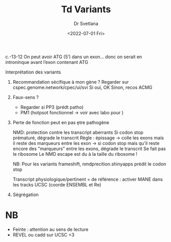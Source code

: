 #+title: Td Variants
#+author: Dr Svetlana
#+date:<2022-07-01 Fri>

c.-13-12
On peut avoir ATG (5’) dans un exon... donc on serait en introninque avant l’exon contenant ATG


Interprétation des variants
1. Recommandation sécifique à mon gène ? Regarder sur cspec.genome.network/cpec/ui/svi
   Si oui, OK
   Sinon, recos ACMG
2. Faux-sens ?
   - Regarder si PP3 (prédt patho)
   - PM1 (hotpsot fonctionnel -> voir avec labo pour )

3. Perte de fonction
   peut en pas ḙtre pathogène

   NMD: protection contre les transcript aberrants
   Si codon stop prématuré, dégrade le transcrit
   Règle : épissage -> colle les exons mais il reste des marqueurs entre les exon
   -> si codon stop mais qu’il reste encore des "marqueurs" entre les exons, dégrade le transcrit
   Se fait pas le ribosome
   Le NMD escape est du à la taille du ribosome !

   NB: Pour les variants frameshift, nmdprecition.shinyapps prédit le codon stop

   Transcript physiologique/pertinent = de référence : activer MANE dans les tracks UCSC (coorde ENSEMBL et Re)
4. Ségrégation

* NB
- Feinte : attention au sens de lecture
- REVEL ou cadd sur UCSC <3
